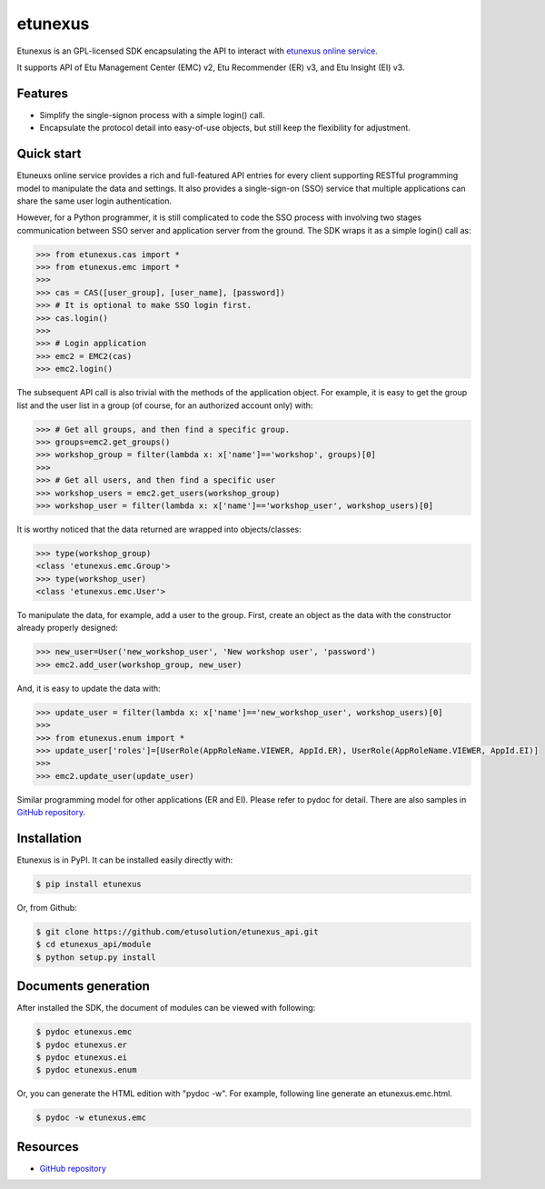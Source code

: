 etunexus
========

Etunexus is an GPL-licensed SDK encapsulating the API to interact with
`etunexus online service <https://www.etunexus.com/>`__.

It supports API of Etu Management Center (EMC) v2, Etu Recommender (ER)
v3, and Etu Insight (EI) v3.

Features
--------

-  Simplify the single-signon process with a simple login() call.
-  Encapsulate the protocol detail into easy-of-use objects, but still
   keep the flexibility for adjustment.

Quick start
-----------

Etuneuxs online service provides a rich and full-featured API entries
for every client supporting RESTful programming model to manipulate the
data and settings. It also provides a single-sign-on (SSO) service that
multiple applications can share the same user login authentication.

However, for a Python programmer, it is still complicated to code the
SSO process with involving two stages communication between SSO server
and application server from the ground. The SDK wraps it as a simple
login() call as:

.. code-block:: pycon

    >>> from etunexus.cas import *
    >>> from etunexus.emc import *
    >>>
    >>> cas = CAS([user_group], [user_name], [password])
    >>> # It is optional to make SSO login first.
    >>> cas.login()
    >>>
    >>> # Login application
    >>> emc2 = EMC2(cas)
    >>> emc2.login()

The subsequent API call is also trivial with the methods of the
application object. For example, it is easy to get the group list and
the user list in a group (of course, for an authorized account only)
with:

.. code-block:: pycon

    >>> # Get all groups, and then find a specific group.
    >>> groups=emc2.get_groups()
    >>> workshop_group = filter(lambda x: x['name']=='workshop', groups)[0]
    >>>
    >>> # Get all users, and then find a specific user
    >>> workshop_users = emc2.get_users(workshop_group)
    >>> workshop_user = filter(lambda x: x['name']=='workshop_user', workshop_users)[0]

It is worthy noticed that the data returned are wrapped into
objects/classes:

.. code-block:: pycon

    >>> type(workshop_group)
    <class 'etunexus.emc.Group'>
    >>> type(workshop_user)
    <class 'etunexus.emc.User'>

To manipulate the data, for example, add a user to the group. First,
create an object as the data with the constructor already properly
designed:

.. code-block:: pycon

    >>> new_user=User('new_workshop_user', 'New workshop user', 'password')
    >>> emc2.add_user(workshop_group, new_user)

And, it is easy to update the data with:

.. code-block:: pycon

    >>> update_user = filter(lambda x: x['name']=='new_workshop_user', workshop_users)[0]
    >>>
    >>> from etunexus.enum import *
    >>> update_user['roles']=[UserRole(AppRoleName.VIEWER, AppId.ER), UserRole(AppRoleName.VIEWER, AppId.EI)]
    >>>
    >>> emc2.update_user(update_user)

Similar programming model for other applications (ER and EI). Please
refer to pydoc for detail. There are also samples in `GitHub
repository <https://github.com/etusolution/etunexus_api.git>`__.

Installation
------------

Etunexus is in PyPI. It can be installed easily directly with:

.. code-block:: bash

    $ pip install etunexus

Or, from Github:

.. code-block:: bash

    $ git clone https://github.com/etusolution/etunexus_api.git
    $ cd etunexus_api/module
    $ python setup.py install

Documents generation
--------------------

After installed the SDK, the document of modules can be viewed with
following:

.. code-block:: bash

    $ pydoc etunexus.emc
    $ pydoc etunexus.er
    $ pydoc etunexus.ei
    $ pydoc etunexus.enum

Or, you can generate the HTML edition with "pydoc -w". For example,
following line generate an etunexus.emc.html.

.. code-block:: bash

    $ pydoc -w etunexus.emc

Resources
---------

-  `GitHub
   repository <https://github.com/etusolution/etunexus_api.git>`__